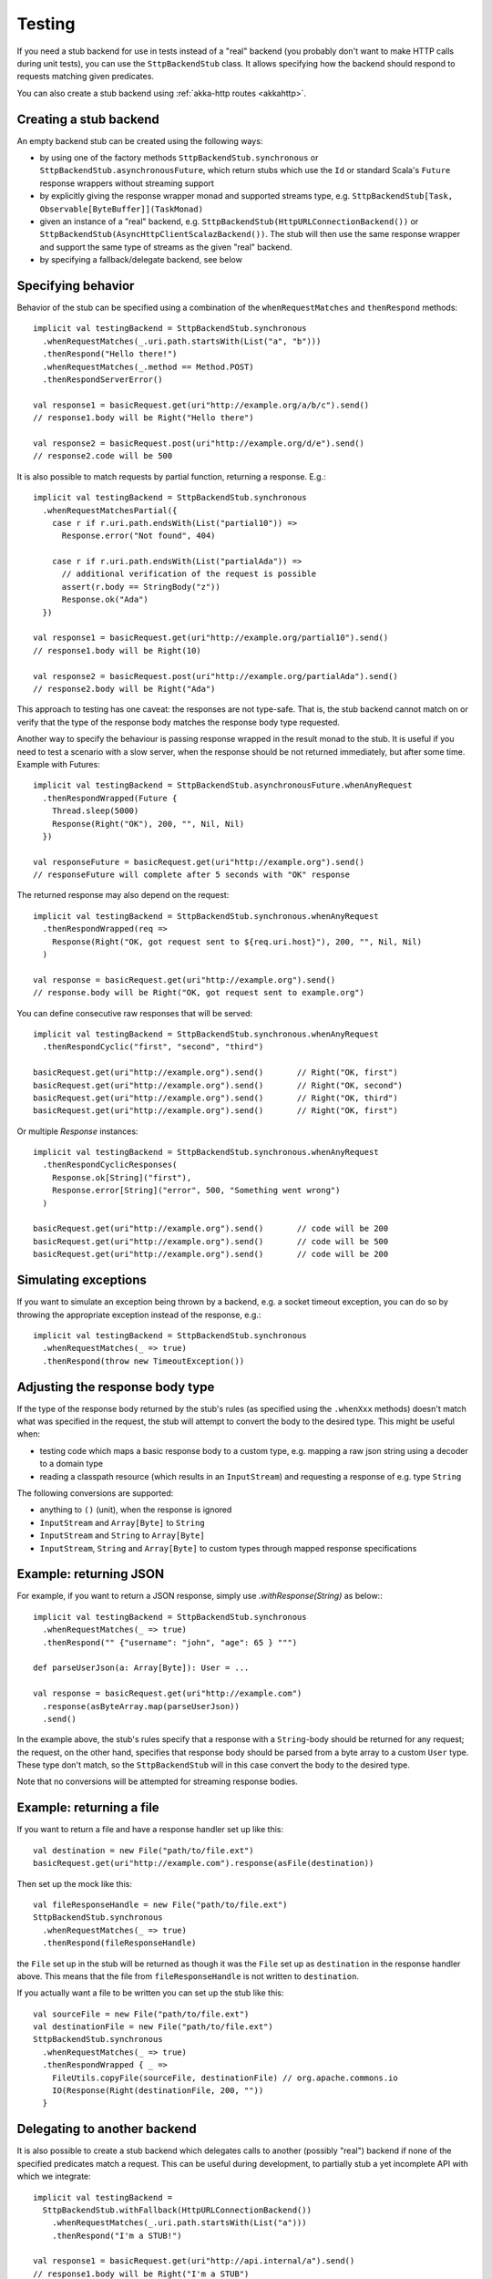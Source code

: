 Testing
=======

If you need a stub backend for use in tests instead of a "real" backend (you probably don't want to make HTTP calls during unit tests), you can use the ``SttpBackendStub`` class. It allows specifying how the backend should respond to requests matching given predicates.

You can also create a stub backend using :ref:`akka-http routes <akkahttp>`.

Creating a stub backend
-----------------------

An empty backend stub can be created using the following ways:

* by using one of the factory methods ``SttpBackendStub.synchronous`` or ``SttpBackendStub.asynchronousFuture``, which return stubs which use the ``Id`` or standard Scala's ``Future`` response wrappers without streaming support
* by explicitly giving the response wrapper monad and supported streams type, e.g. ``SttpBackendStub[Task, Observable[ByteBuffer]](TaskMonad)``
* given an instance of a "real" backend, e.g. ``SttpBackendStub(HttpURLConnectionBackend())`` or ``SttpBackendStub(AsyncHttpClientScalazBackend())``. The stub will then use the same response wrapper and support the same type of streams as the given "real" backend.
* by specifying a fallback/delegate backend, see below

Specifying behavior
-------------------

Behavior of the stub can be specified using a combination of the ``whenRequestMatches`` and ``thenRespond`` methods::

  implicit val testingBackend = SttpBackendStub.synchronous
    .whenRequestMatches(_.uri.path.startsWith(List("a", "b")))
    .thenRespond("Hello there!")
    .whenRequestMatches(_.method == Method.POST)
    .thenRespondServerError()

  val response1 = basicRequest.get(uri"http://example.org/a/b/c").send()
  // response1.body will be Right("Hello there")

  val response2 = basicRequest.post(uri"http://example.org/d/e").send()
  // response2.code will be 500

It is also possible to match requests by partial function, returning a response. E.g.::

  implicit val testingBackend = SttpBackendStub.synchronous
    .whenRequestMatchesPartial({
      case r if r.uri.path.endsWith(List("partial10")) =>
        Response.error("Not found", 404)

      case r if r.uri.path.endsWith(List("partialAda")) =>
        // additional verification of the request is possible
        assert(r.body == StringBody("z"))
        Response.ok("Ada")
    })

  val response1 = basicRequest.get(uri"http://example.org/partial10").send()
  // response1.body will be Right(10)

  val response2 = basicRequest.post(uri"http://example.org/partialAda").send()
  // response2.body will be Right("Ada")

This approach to testing has one caveat: the responses are not type-safe. That is, the stub backend cannot match on or verify that the type of the response body matches the response body type requested.

Another way to specify the behaviour is passing response wrapped in the result monad to the stub. It is useful if you need to test a scenario with a slow server, when the response should be not returned immediately, but after some time. Example with Futures: ::

  implicit val testingBackend = SttpBackendStub.asynchronousFuture.whenAnyRequest
    .thenRespondWrapped(Future {
      Thread.sleep(5000)
      Response(Right("OK"), 200, "", Nil, Nil)
    })

  val responseFuture = basicRequest.get(uri"http://example.org").send()
  // responseFuture will complete after 5 seconds with "OK" response

The returned response may also depend on the request: ::

  implicit val testingBackend = SttpBackendStub.synchronous.whenAnyRequest
    .thenRespondWrapped(req =>
      Response(Right("OK, got request sent to ${req.uri.host}"), 200, "", Nil, Nil)
    )

  val response = basicRequest.get(uri"http://example.org").send()
  // response.body will be Right("OK, got request sent to example.org")


You can define consecutive raw responses that will be served: ::

  implicit val testingBackend = SttpBackendStub.synchronous.whenAnyRequest
    .thenRespondCyclic("first", "second", "third")

  basicRequest.get(uri"http://example.org").send()       // Right("OK, first")
  basicRequest.get(uri"http://example.org").send()       // Right("OK, second")
  basicRequest.get(uri"http://example.org").send()       // Right("OK, third")
  basicRequest.get(uri"http://example.org").send()       // Right("OK, first")

Or multiple `Response` instances: ::

  implicit val testingBackend = SttpBackendStub.synchronous.whenAnyRequest
    .thenRespondCyclicResponses(
      Response.ok[String]("first"),
      Response.error[String]("error", 500, "Something went wrong")
    )

  basicRequest.get(uri"http://example.org").send()       // code will be 200
  basicRequest.get(uri"http://example.org").send()       // code will be 500
  basicRequest.get(uri"http://example.org").send()       // code will be 200


Simulating exceptions
---------------------

If you want to simulate an exception being thrown by a backend, e.g. a socket timeout exception, you can do so by throwing the appropriate exception instead of the response, e.g.::

  implicit val testingBackend = SttpBackendStub.synchronous
    .whenRequestMatches(_ => true)
    .thenRespond(throw new TimeoutException())

Adjusting the response body type
--------------------------------

If the type of the response body returned by the stub's rules (as specified using the ``.whenXxx`` methods) doesn't match what was specified in the request, the stub will attempt to convert the body to the desired type. This might be useful when:

* testing code which maps a basic response body to a custom type, e.g. mapping a raw json string using a decoder to a domain type
* reading a classpath resource (which results in an ``InputStream``) and requesting a response of e.g. type ``String``

The following conversions are supported:

* anything to ``()`` (unit), when the response is ignored
* ``InputStream`` and ``Array[Byte]`` to ``String``
* ``InputStream`` and ``String`` to ``Array[Byte]``
* ``InputStream``, ``String`` and ``Array[Byte]`` to custom types through mapped response specifications

Example: returning JSON
-----------------------

For example, if you want to return a JSON response, simply use `.withResponse(String)` as below:::

  implicit val testingBackend = SttpBackendStub.synchronous
    .whenRequestMatches(_ => true)
    .thenRespond("" {"username": "john", "age": 65 } """)

  def parseUserJson(a: Array[Byte]): User = ...

  val response = basicRequest.get(uri"http://example.com")
    .response(asByteArray.map(parseUserJson))
    .send()

In the example above, the stub's rules specify that a response with a ``String``-body should be returned for any request; the request, on the other hand, specifies that response body should be parsed from a byte array to a custom ``User`` type. These type don't match, so the ``SttpBackendStub`` will in this case convert the body to the desired type.

Note that no conversions will be attempted for streaming response bodies.

Example: returning a file
-------------------------

If you want to return a file and have a response handler set up like this::

  val destination = new File("path/to/file.ext")
  basicRequest.get(uri"http://example.com").response(asFile(destination))

Then set up the mock like this::

  val fileResponseHandle = new File("path/to/file.ext")
  SttpBackendStub.synchronous
    .whenRequestMatches(_ => true)
    .thenRespond(fileResponseHandle)

the ``File`` set up in the stub will be returned as though it was the ``File`` set up as ``destination`` in the response handler above.
This means that the file from ``fileResponseHandle`` is not written to ``destination``.

If you actually want a file to be written you can set up the stub like this::

  val sourceFile = new File("path/to/file.ext")
  val destinationFile = new File("path/to/file.ext")
  SttpBackendStub.synchronous
    .whenRequestMatches(_ => true)
    .thenRespondWrapped { _ =>
      FileUtils.copyFile(sourceFile, destinationFile) // org.apache.commons.io
      IO(Response(Right(destinationFile, 200, ""))
    }

Delegating to another backend
-----------------------------

It is also possible to create a stub backend which delegates calls to another (possibly "real") backend if none of the specified predicates match a request. This can be useful during development, to partially stub a yet incomplete API with which we integrate::

  implicit val testingBackend =
    SttpBackendStub.withFallback(HttpURLConnectionBackend())
      .whenRequestMatches(_.uri.path.startsWith(List("a")))
      .thenRespond("I'm a STUB!")

  val response1 = basicRequest.get(uri"http://api.internal/a").send()
  // response1.body will be Right("I'm a STUB")

  val response2 = basicRequest.post(uri"http://api.internal/b").send()
  // response2 will be whatever a "real" network call to api.internal/b returns


